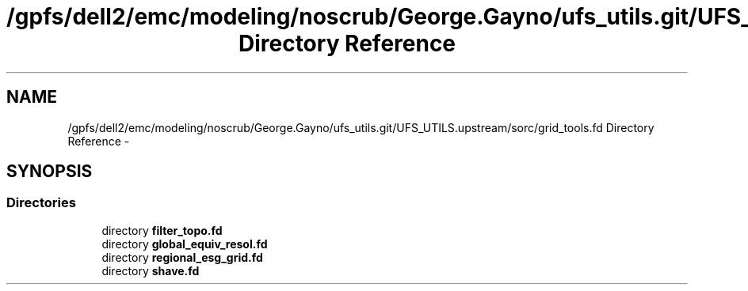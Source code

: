 .TH "/gpfs/dell2/emc/modeling/noscrub/George.Gayno/ufs_utils.git/UFS_UTILS.upstream/sorc/grid_tools.fd Directory Reference" 3 "Mon May 2 2022" "Version 1.5.0" "grid_tools" \" -*- nroff -*-
.ad l
.nh
.SH NAME
/gpfs/dell2/emc/modeling/noscrub/George.Gayno/ufs_utils.git/UFS_UTILS.upstream/sorc/grid_tools.fd Directory Reference \- 
.SH SYNOPSIS
.br
.PP
.SS "Directories"

.in +1c
.ti -1c
.RI "directory \fBfilter_topo\&.fd\fP"
.br
.ti -1c
.RI "directory \fBglobal_equiv_resol\&.fd\fP"
.br
.ti -1c
.RI "directory \fBregional_esg_grid\&.fd\fP"
.br
.ti -1c
.RI "directory \fBshave\&.fd\fP"
.br
.in -1c
